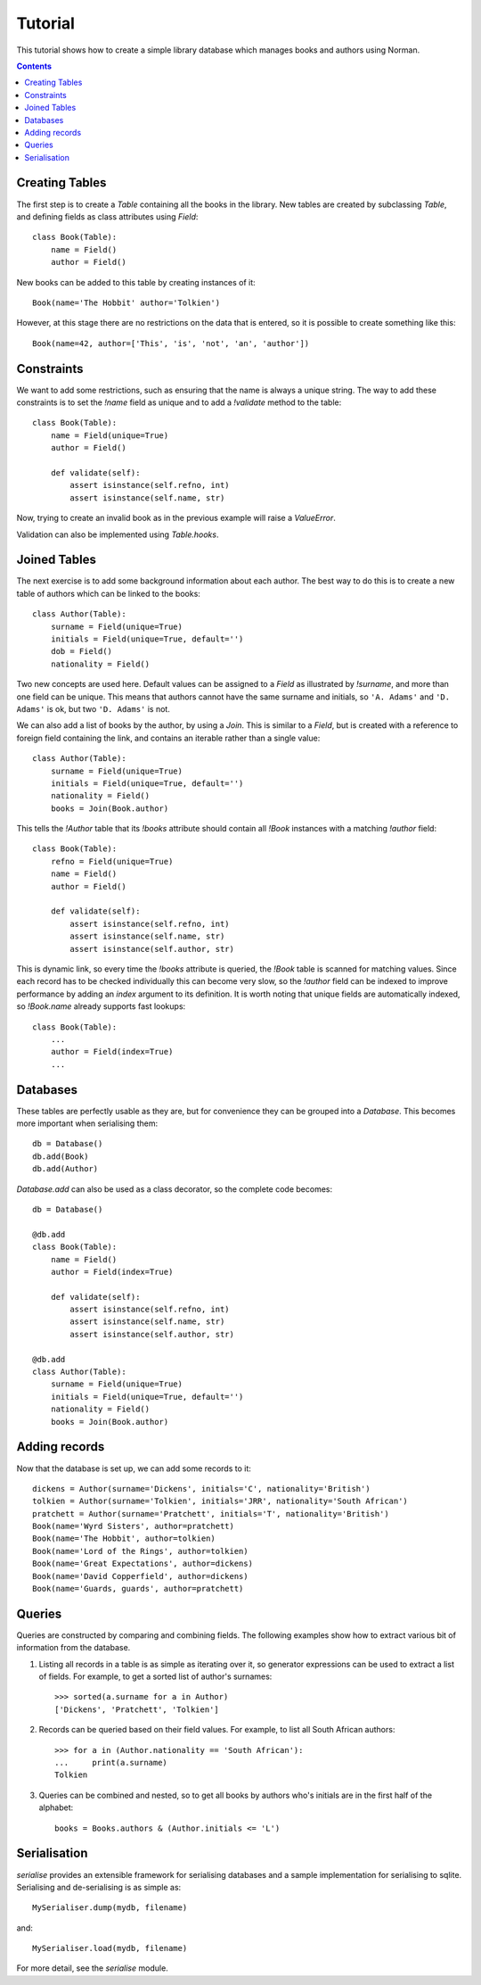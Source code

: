 .. module:: norman

.. testsetup::

    from norman import *


Tutorial
========

This tutorial shows how to create a simple library database which manages
books and authors using Norman.

.. contents::


Creating Tables
---------------

The first step is to create a `Table` containing all the books in the library.
New tables are created by subclassing `Table`, and defining fields as
class attributes using `Field`::

    class Book(Table):
        name = Field()
        author = Field()

New books can be added to this table by creating instances of it::

    Book(name='The Hobbit' author='Tolkien')

However, at this stage there are no restrictions on the data that is entered,
so it is possible to create something like this::

    Book(name=42, author=['This', 'is', 'not', 'an', 'author'])


Constraints
-----------

We want to add some restrictions, such as ensuring that the name is always a
unique string.  The way to add these constraints is to set the `!name`
field as unique and to add a `!validate` method to the table::

    class Book(Table):
        name = Field(unique=True)
        author = Field()

        def validate(self):
            assert isinstance(self.refno, int)
            assert isinstance(self.name, str)

Now, trying to create an invalid book as in the previous example will raise a
`ValueError`.

Validation can also be implemented using `Table.hooks`.


Joined Tables
-------------

The next exercise is to add some background information about each author.
The best way to do this is to create a new table of authors which can be linked
to the books::

    class Author(Table):
        surname = Field(unique=True)
        initials = Field(unique=True, default='')
        dob = Field()
        nationality = Field()

Two new concepts are used here.  Default values can be assigned to a `Field`
as illustrated by `!surname`, and more than one field can be unique.  This
means that authors cannot have the same surname and initials, so ``'A. Adams'``
and ``'D. Adams'`` is ok, but two ``'D. Adams'`` is not.

We can also add a list of books by the author, by using a `Join`.  This is
similar to a `Field`, but is created with a reference to foreign field
containing the link, and contains an iterable rather than a single value::

    class Author(Table):
        surname = Field(unique=True)
        initials = Field(unique=True, default='')
        nationality = Field()
        books = Join(Book.author)

This tells the `!Author` table that its `!books` attribute should contain all
`!Book` instances with a matching `!author` field::

    class Book(Table):
        refno = Field(unique=True)
        name = Field()
        author = Field()

        def validate(self):
            assert isinstance(self.refno, int)
            assert isinstance(self.name, str)
            assert isinstance(self.author, str)

This is dynamic link, so every time the `!books` attribute is queried, the
`!Book` table is scanned for matching values.  Since each record has to be
checked individually this can become very slow, so the `!author` field
can be indexed to improve performance by adding an *index* argument to
its definition.  It is worth noting that unique fields are automatically
indexed, so `!Book.name` already supports fast lookups::

    class Book(Table):
        ...
        author = Field(index=True)
        ...


Databases
---------

These tables are perfectly usable as they are, but for convenience they can be
grouped into a `Database`.  This becomes more important when serialising them::

    db = Database()
    db.add(Book)
    db.add(Author)

`Database.add` can also be used as a class decorator, so the complete code
becomes::

    db = Database()

    @db.add
    class Book(Table):
        name = Field()
        author = Field(index=True)

        def validate(self):
            assert isinstance(self.refno, int)
            assert isinstance(self.name, str)
            assert isinstance(self.author, str)

    @db.add
    class Author(Table):
        surname = Field(unique=True)
        initials = Field(unique=True, default='')
        nationality = Field()
        books = Join(Book.author)


Adding records
--------------

Now that the database is set up, we can add some records to it::

    dickens = Author(surname='Dickens', initials='C', nationality='British')
    tolkien = Author(surname='Tolkien', initials='JRR', nationality='South African')
    pratchett = Author(surname='Pratchett', initials='T', nationality='British')
    Book(name='Wyrd Sisters', author=pratchett)
    Book(name='The Hobbit', author=tolkien)
    Book(name='Lord of the Rings', author=tolkien)
    Book(name='Great Expectations', author=dickens)
    Book(name='David Copperfield', author=dickens)
    Book(name='Guards, guards', author=pratchett)


Queries
-------

Queries are constructed by comparing and combining fields.  The following
examples show how to extract various bit of information from the database.

.. seealso:: :doc:`queries`

1.  Listing all records in a table is as simple as iterating over it, so
    generator expressions can be used to extract a list of fields.  For
    example, to get a sorted list of author's surnames::

        >>> sorted(a.surname for a in Author)
        ['Dickens', 'Pratchett', 'Tolkien']

2.  Records can be queried based on their field values.  For example,
    to list all South African authors::

        >>> for a in (Author.nationality == 'South African'):
        ...     print(a.surname)
        Tolkien

3.  Queries can be combined and nested, so to get all books by authors who's
    initials are in the first half of the alphabet::

        books = Books.authors & (Author.initials <= 'L')


Serialisation
-------------

`serialise` provides an extensible framework for serialising databases and
a sample implementation for serialising to sqlite.  Serialising and
de-serialising is as simple as::

    MySerialiser.dump(mydb, filename)

and::

    MySerialiser.load(mydb, filename)

For more detail, see the `serialise` module.
